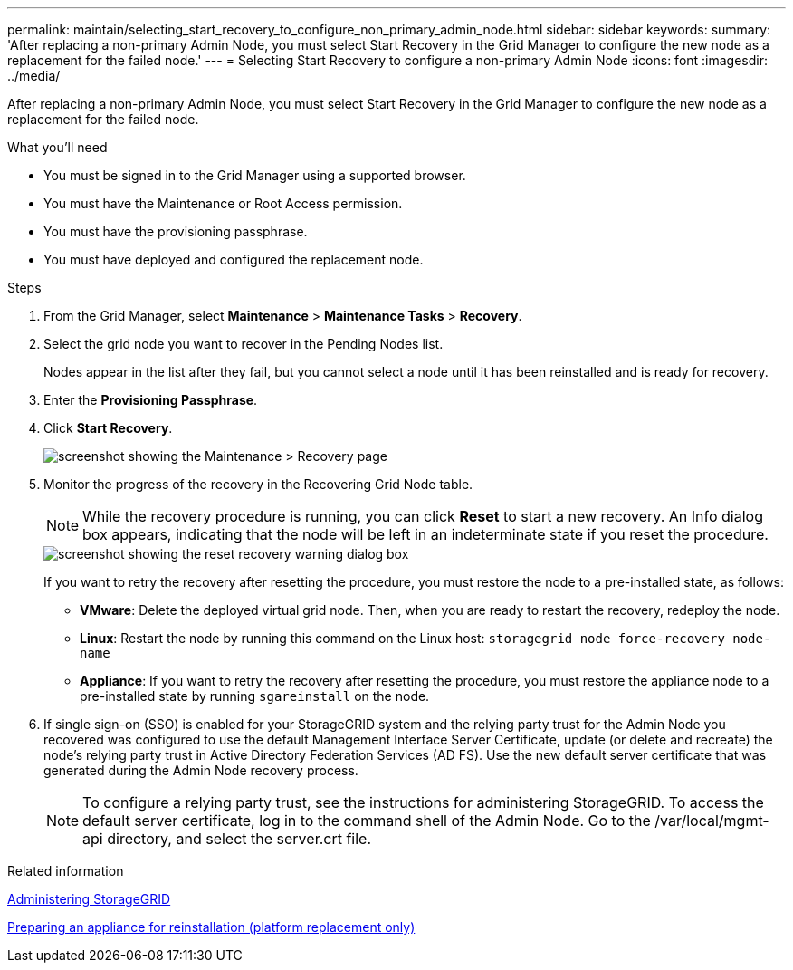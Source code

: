 ---
permalink: maintain/selecting_start_recovery_to_configure_non_primary_admin_node.html
sidebar: sidebar
keywords: 
summary: 'After replacing a non-primary Admin Node, you must select Start Recovery in the Grid Manager to configure the new node as a replacement for the failed node.'
---
= Selecting Start Recovery to configure a non-primary Admin Node
:icons: font
:imagesdir: ../media/

[.lead]
After replacing a non-primary Admin Node, you must select Start Recovery in the Grid Manager to configure the new node as a replacement for the failed node.

.What you'll need

* You must be signed in to the Grid Manager using a supported browser.
* You must have the Maintenance or Root Access permission.
* You must have the provisioning passphrase.
* You must have deployed and configured the replacement node.

.Steps

. From the Grid Manager, select *Maintenance* > *Maintenance Tasks* > *Recovery*.
. Select the grid node you want to recover in the Pending Nodes list.
+
Nodes appear in the list after they fail, but you cannot select a node until it has been reinstalled and is ready for recovery.

. Enter the *Provisioning Passphrase*.
. Click *Start Recovery*.
+
image::../media/4b_select_recovery_node.png[screenshot showing the Maintenance > Recovery page]

. Monitor the progress of the recovery in the Recovering Grid Node table.
+
NOTE: While the recovery procedure is running, you can click *Reset* to start a new recovery. An Info dialog box appears, indicating that the node will be left in an indeterminate state if you reset the procedure.
+
image::../media/recovery_reset_warning.gif[screenshot showing the reset recovery warning dialog box]
+
If you want to retry the recovery after resetting the procedure, you must restore the node to a pre-installed state, as follows:

 ** *VMware*: Delete the deployed virtual grid node. Then, when you are ready to restart the recovery, redeploy the node.
 ** *Linux*: Restart the node by running this command on the Linux host: `storagegrid node force-recovery node-name`
 ** *Appliance*: If you want to retry the recovery after resetting the procedure, you must restore the appliance node to a pre-installed state by running `sgareinstall` on the node.

. If single sign-on (SSO) is enabled for your StorageGRID system and the relying party trust for the Admin Node you recovered was configured to use the default Management Interface Server Certificate, update (or delete and recreate) the node's relying party trust in Active Directory Federation Services (AD FS). Use the new default server certificate that was generated during the Admin Node recovery process.
+
NOTE: To configure a relying party trust, see the instructions for administering StorageGRID. To access the default server certificate, log in to the command shell of the Admin Node. Go to the /var/local/mgmt-api directory, and select the server.crt file.

.Related information

http://docs.netapp.com/sgws-115/topic/com.netapp.doc.sg-admin/home.html[Administering StorageGRID]

xref:preparing_appliance_for_reinstallation_platform_replacement_only.adoc[Preparing an appliance for reinstallation (platform replacement only)]
